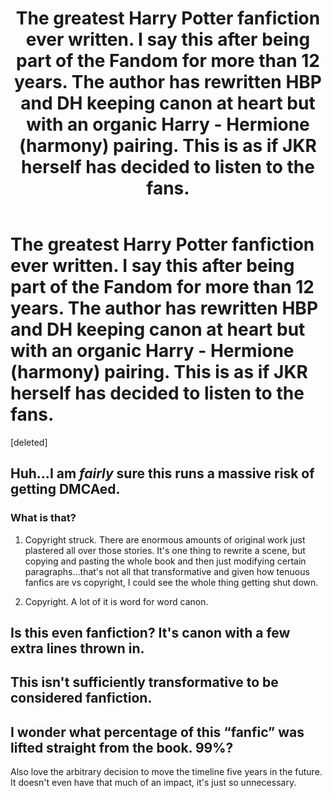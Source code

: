 #+TITLE: The greatest Harry Potter fanfiction ever written. I say this after being part of the Fandom for more than 12 years. The author has rewritten HBP and DH keeping canon at heart but with an organic Harry - Hermione (harmony) pairing. This is as if JKR herself has decided to listen to the fans.

* The greatest Harry Potter fanfiction ever written. I say this after being part of the Fandom for more than 12 years. The author has rewritten HBP and DH keeping canon at heart but with an organic Harry - Hermione (harmony) pairing. This is as if JKR herself has decided to listen to the fans.
:PROPERTIES:
:Score: 0
:DateUnix: 1591901429.0
:DateShort: 2020-Jun-11
:FlairText: Recommendation
:END:
[deleted]


** Huh...I am /fairly/ sure this runs a massive risk of getting DMCAed.
:PROPERTIES:
:Author: James_Locke
:Score: 6
:DateUnix: 1591901538.0
:DateShort: 2020-Jun-11
:END:

*** What is that?
:PROPERTIES:
:Author: dassarma_pratyay
:Score: 0
:DateUnix: 1591901607.0
:DateShort: 2020-Jun-11
:END:

**** Copyright struck. There are enormous amounts of original work just plastered all over those stories. It's one thing to rewrite a scene, but copying and pasting the whole book and then just modifying certain paragraphs...that's not all that transformative and given how tenuous fanfics are vs copyright, I could see the whole thing getting shut down.
:PROPERTIES:
:Author: James_Locke
:Score: 6
:DateUnix: 1591902352.0
:DateShort: 2020-Jun-11
:END:


**** Copyright. A lot of it is word for word canon.
:PROPERTIES:
:Author: Ash_Lestrange
:Score: 3
:DateUnix: 1591902324.0
:DateShort: 2020-Jun-11
:END:


** Is this even fanfiction? It's canon with a few extra lines thrown in.
:PROPERTIES:
:Score: 6
:DateUnix: 1591902687.0
:DateShort: 2020-Jun-11
:END:


** This isn't sufficiently transformative to be considered fanfiction.
:PROPERTIES:
:Author: Vercalos
:Score: 3
:DateUnix: 1591908997.0
:DateShort: 2020-Jun-12
:END:


** I wonder what percentage of this “fanfic” was lifted straight from the book. 99%?

Also love the arbitrary decision to move the timeline five years in the future. It doesn't even have that much of an impact, it's just so unnecessary.
:PROPERTIES:
:Author: gagasfsf
:Score: 1
:DateUnix: 1591910120.0
:DateShort: 2020-Jun-12
:END:

